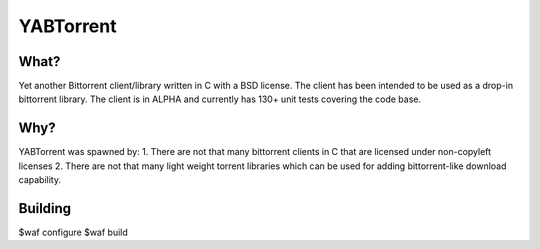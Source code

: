YABTorrent
==========

What?
-----
Yet another Bittorrent client/library written in C with a BSD license. The client has been intended to be used as a drop-in bittorrent library. The client is in ALPHA and currently has 130+ unit tests covering the code base.

Why?
----
YABTorrent was spawned by:
1. There are not that many bittorrent clients in C that are licensed under non-copyleft licenses
2. There are not that many light weight torrent libraries which can be used for adding bittorrent-like download capability. 

Building
--------
$waf configure
$waf build

